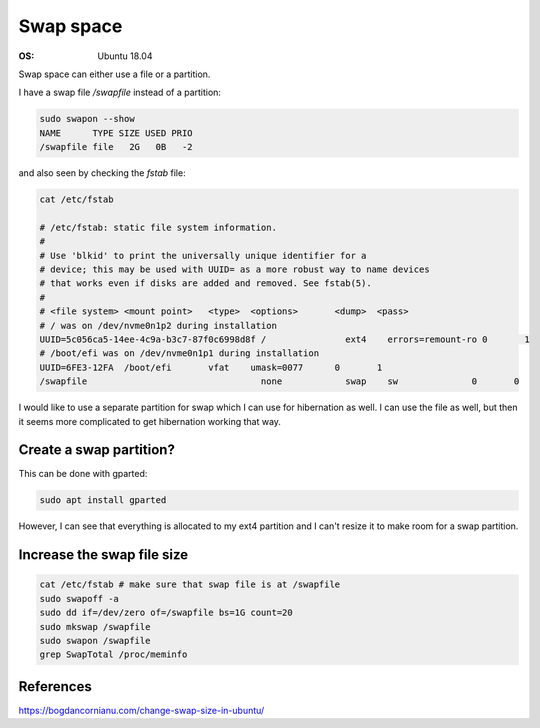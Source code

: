 Swap space
==========

:OS: Ubuntu 18.04

Swap space can either use a file or a partition.

I have a swap file `/swapfile` instead of a partition:

.. code::

   sudo swapon --show                                                                                                                                                             
   NAME      TYPE SIZE USED PRIO
   /swapfile file   2G   0B   -2

and also seen by checking the `fstab` file:

.. code::

   cat /etc/fstab

   # /etc/fstab: static file system information.
   #
   # Use 'blkid' to print the universally unique identifier for a
   # device; this may be used with UUID= as a more robust way to name devices
   # that works even if disks are added and removed. See fstab(5).
   #
   # <file system> <mount point>   <type>  <options>       <dump>  <pass>
   # / was on /dev/nvme0n1p2 during installation
   UUID=5c056ca5-14ee-4c9a-b3c7-87f0c6998d8f /               ext4    errors=remount-ro 0       1
   # /boot/efi was on /dev/nvme0n1p1 during installation
   UUID=6FE3-12FA  /boot/efi       vfat    umask=0077      0       1
   /swapfile                                 none            swap    sw              0       0


I would like to use a separate partition for swap which I can use for hibernation as well. I can use the file as well, but then it seems more complicated to get hibernation working that way.

Create a swap partition?
------------------------

This can be done with gparted:

.. code::

   sudo apt install gparted


However, I can see that everything is allocated to my ext4 partition and I can't resize it to make room for a swap partition.

Increase the swap file size
---------------------------

.. code::

 cat /etc/fstab # make sure that swap file is at /swapfile
 sudo swapoff -a
 sudo dd if=/dev/zero of=/swapfile bs=1G count=20
 sudo mkswap /swapfile
 sudo swapon /swapfile
 grep SwapTotal /proc/meminfo


References
----------

https://bogdancornianu.com/change-swap-size-in-ubuntu/
